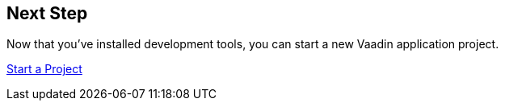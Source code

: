 == Next Step

Now that you've installed development tools, you can start a new Vaadin application project.

xref:../start#[Start a Project, role="button secondary water"]
